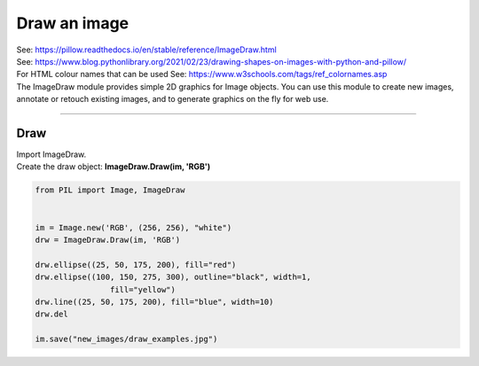 ==========================
Draw an image
==========================

| See: https://pillow.readthedocs.io/en/stable/reference/ImageDraw.html

| See: https://www.blog.pythonlibrary.org/2021/02/23/drawing-shapes-on-images-with-python-and-pillow/
| For HTML colour names that can be used See: https://www.w3schools.com/tags/ref_colornames.asp

| The ImageDraw module provides simple 2D graphics for Image objects. You can use this module to create new images, annotate or retouch existing images, and to generate graphics on the fly for web use.

----

Draw
----------------------

| Import ImageDraw.
| Create the draw object: **ImageDraw.Draw(im, 'RGB')**

.. code-block:: python

    from PIL import Image, ImageDraw


    im = Image.new('RGB', (256, 256), "white")
    drw = ImageDraw.Draw(im, 'RGB')

    drw.ellipse((25, 50, 175, 200), fill="red")
    drw.ellipse((100, 150, 275, 300), outline="black", width=1,
                    fill="yellow")
    drw.line((25, 50, 175, 200), fill="blue", width=10)
    drw.del
    
    im.save("new_images/draw_examples.jpg")

.. image:: images/Color.gif
    :scale: 50%
    :align: center
        
